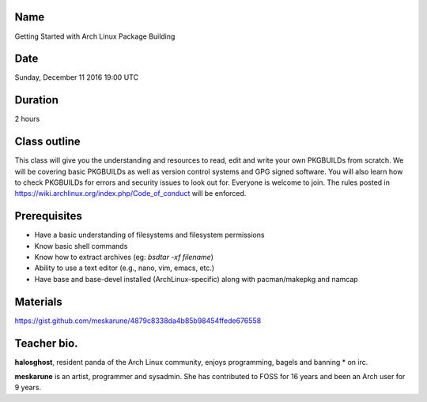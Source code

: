 Name
====
Getting Started with Arch Linux Package Building

Date
====
Sunday, December 11 2016 19:00 UTC

Duration
========
2 hours

Class outline
=============
This class will give you the understanding and resources to read, edit and
write your own PKGBUILDs from scratch. We will be covering basic PKGBUILDs as
well as version control systems and GPG signed software. You will also learn
how to check PKGBUILDs for errors and security issues to look out for. Everyone
is welcome to join. The rules posted in
https://wiki.archlinux.org/index.php/Code_of_conduct will be enforced.

Prerequisites
=============
* Have a basic understanding of filesystems and filesystem permissions
* Know basic shell commands
* Know how to extract archives (eg: `bsdtar -xf filename`)
* Ability to use a text editor (e.g., nano, vim, emacs, etc.)
* Have base and base-devel installed (ArchLinux-specific) along with pacman/makepkg and namcap

Materials
=========
https://gist.github.com/meskarune/4879c8338da4b85b98454ffede676558

Teacher bio.
============
**halosghost**, resident panda of the Arch Linux community, enjoys programming,
bagels and banning * on irc.

**meskarune** is an artist, programmer and sysadmin. She has contributed to FOSS
for 16 years and been an Arch user for 9 years.
